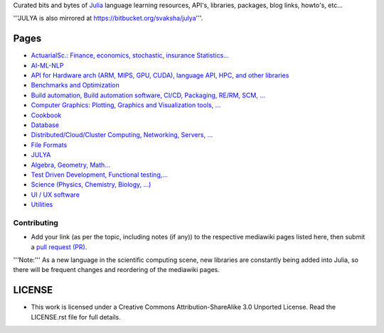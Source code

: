 Curated bits and bytes of `Julia <https://github.com/JuliaLang>`_ language learning resources, API's, libraries, packages, blog links, howto's, etc...

'''JULYA is also mirrored at `https://bitbucket.org/svaksha/julya <https://bitbucket.org/svaksha/julya>`_'''.

Pages
======
* `ActuarialSc.: Finance, economics, stochastic, insurance Statistics... <https://github.com/svaksha/julya/blob/master/Actuarial-Science.mediawiki>`_
* `AI-ML-NLP <https://github.com/svaksha/julya/blob/master/AI-ML-NLP.mediawiki>`_
* `API for Hardware arch (ARM, MIPS, GPU, CUDA), language API, HPC, and other libraries <https://github.com/svaksha/julya/blob/master/API.mediawiki>`_
* `Benchmarks and Optimization <https://github.com/svaksha/julya/blob/master/Benchmarks-Optimization.mediawiki>`_
* `Build automation, Build automation software, CI/CD, Packaging, RE/RM, SCM, ... <https://github.com/svaksha/julya/blob/master/Build-Automation.mediawiki>`_
* `Computer Graphics: Plotting, Graphics and Visualization tools, ... <https://github.com/svaksha/julya/blob/master/Computer-Graphics.mediawiki>`_
* `Cookbook <https://github.com/svaksha/julya/blob/master/Cookbook.mediawiki>`_
* `Database <https://github.com/svaksha/julya/blob/master/Database.mediawiki>`_
* `Distributed/Cloud/Cluster Computing, Networking, Servers, ... <https://github.com/svaksha/julya/blob/master/Distributed-Computing.mediawiki>`_
* `File Formats <https://github.com/svaksha/julya/blob/master/File-Formats.mediawiki>`_
* `JULYA <https://github.com/svaksha/julya/blob/master/JULYA.mediawiki>`_
* `Algebra, Geometry, Math... <https://github.com/svaksha/julya/blob/master/Mathematics.mediawiki>`_
* `Test Driven Development, Functional testing,... <https://github.com/svaksha/julya/blob/master/QA.mediawiki>`_
* `Science (Physics, Chemistry, Biology, ...) <https://github.com/svaksha/julya/blob/master/Science.mediawiki>`_
* `UI / UX software <https://github.com/svaksha/julya/blob/master/UI-UX.mediawiki>`_
* `Utilities <https://github.com/svaksha/julya/blob/master/Utilities.mediawiki>`_


Contributing
-------------
* Add your link (as per the topic, including notes (if any)) to the respective mediawiki pages listed here, then submit a `pull request (PR) <https://github.com/svaksha/julya/pulls>`_.
'''Note:''' As a new language in the scientific computing scene, new libraries are constantly being added into Julia, so there will be frequent changes and reordering of the mediawiki pages.


LICENSE 
=======
* This work is licensed under a Creative Commons Attribution-ShareAlike 3.0 Unported License. Read the LICENSE.rst file for full details.


